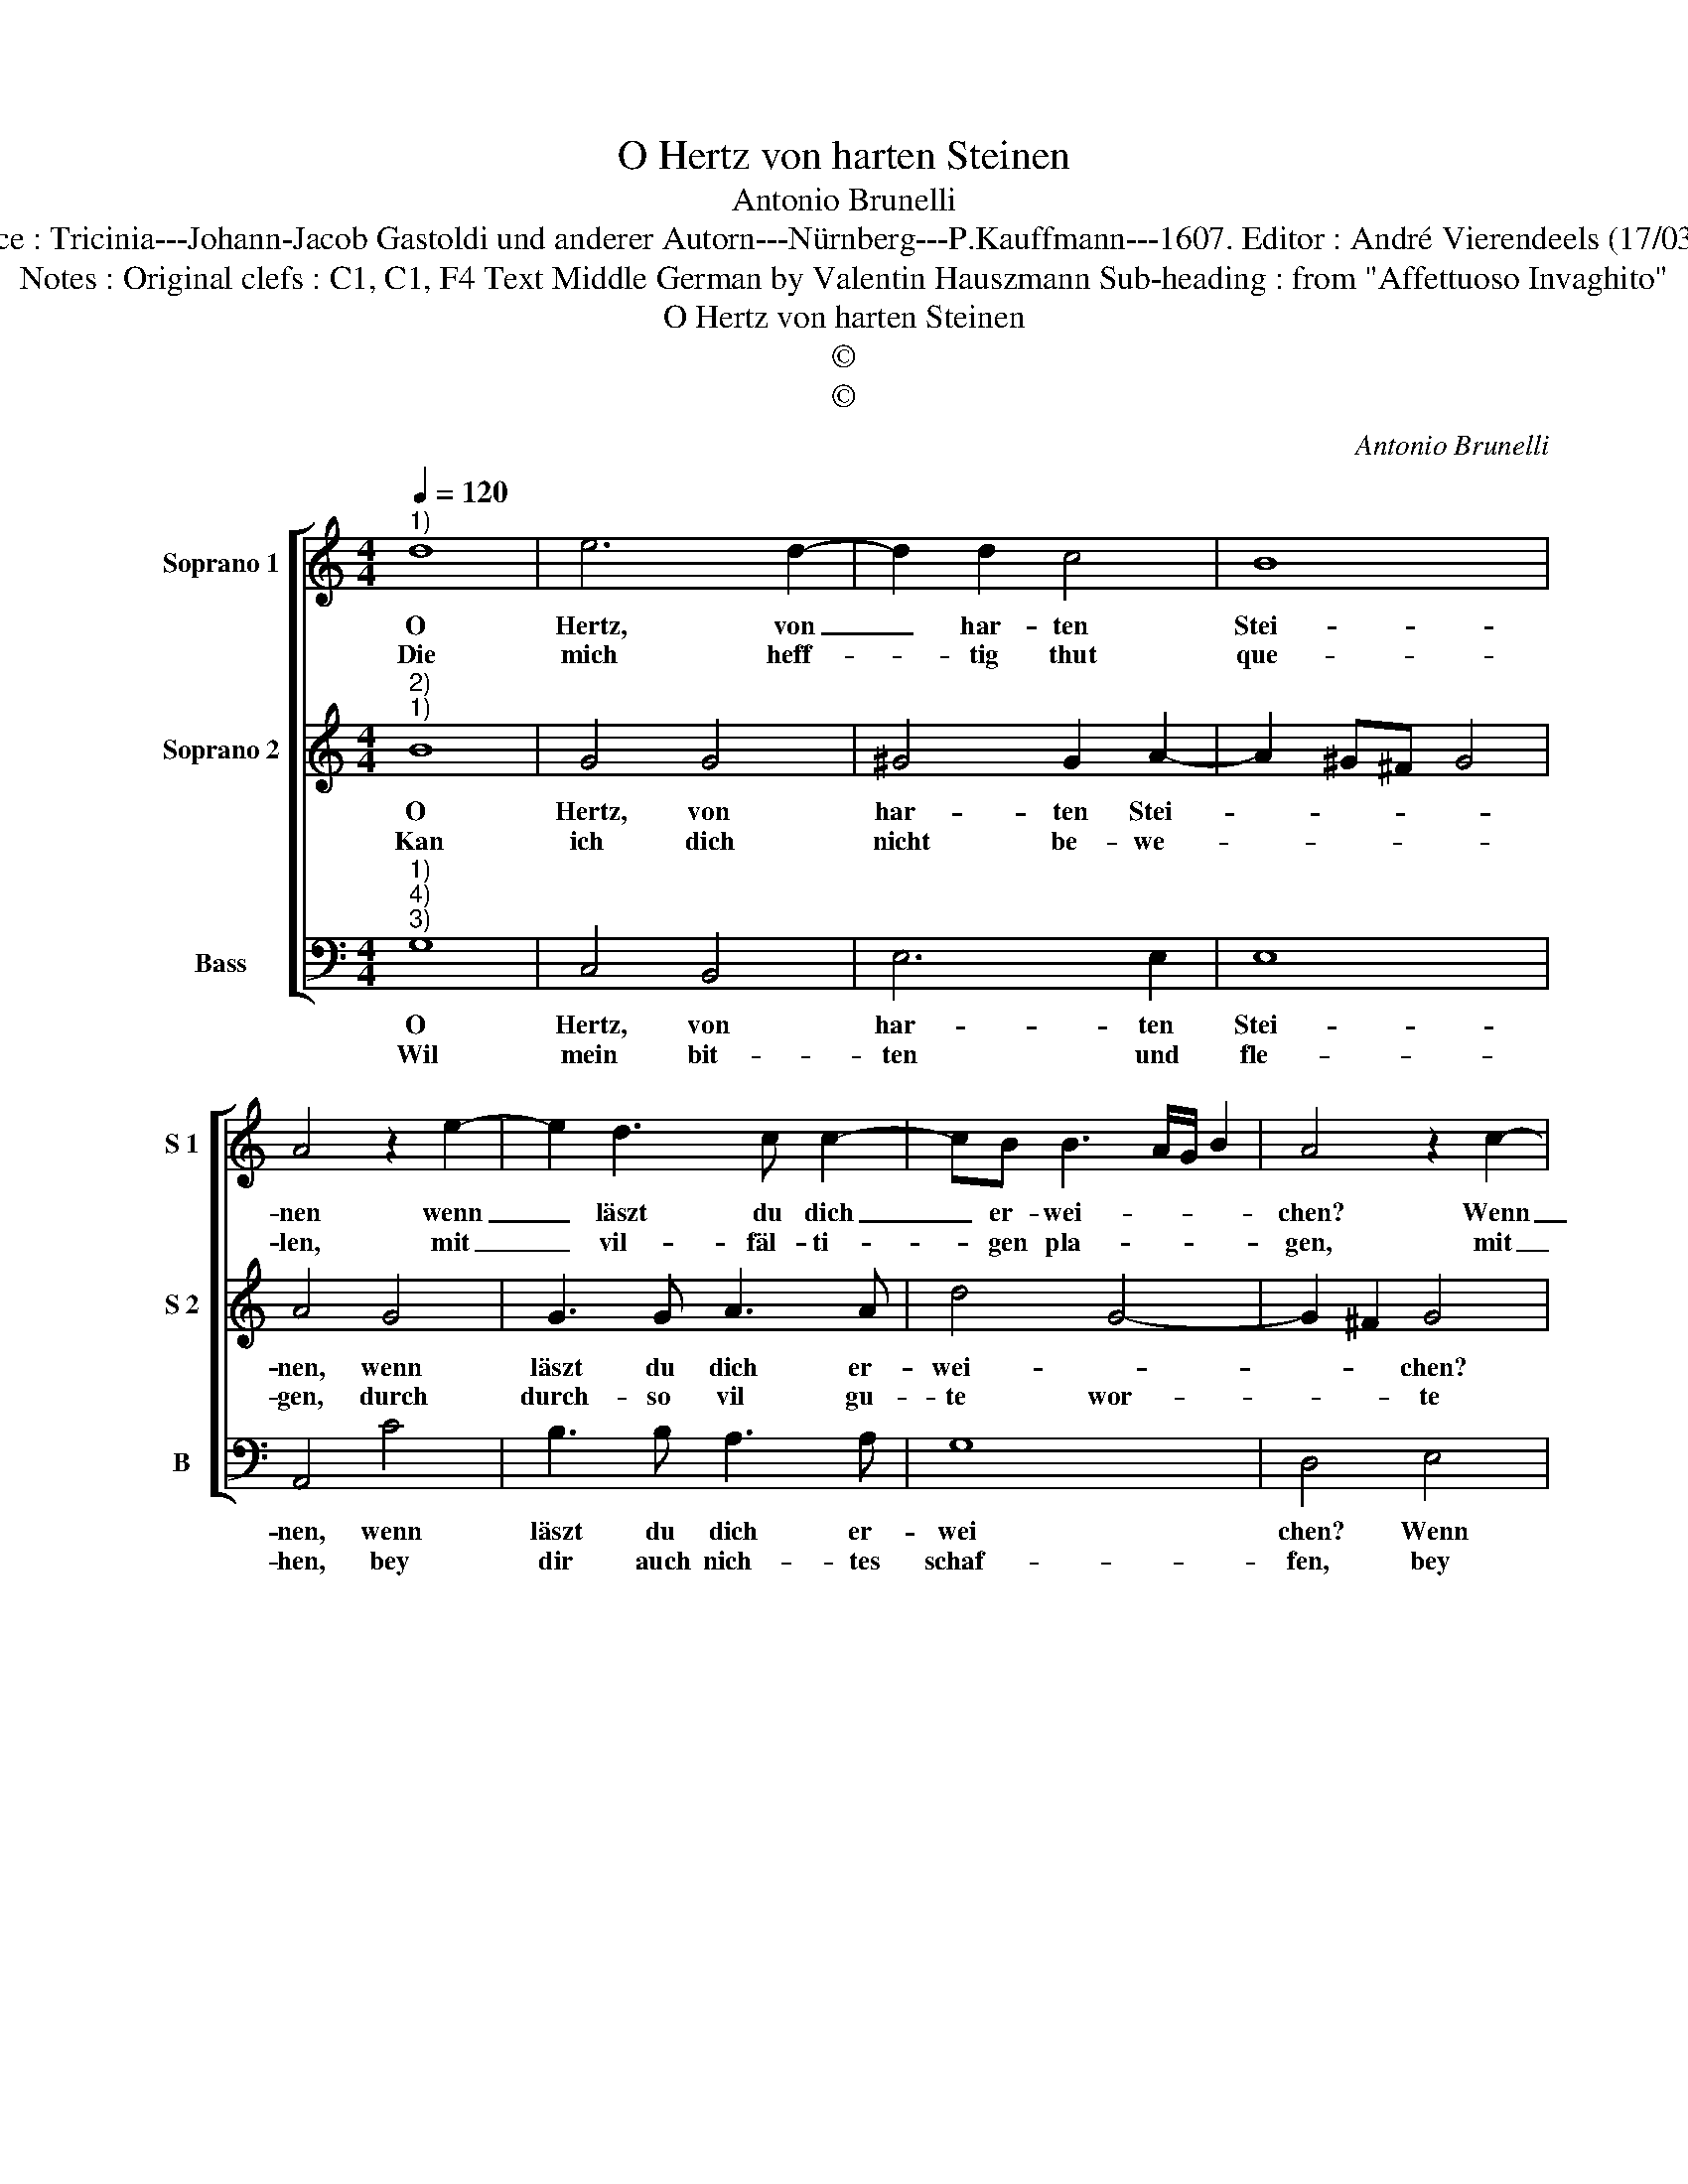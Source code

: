 X:1
T:O Hertz von harten Steinen
T:Antonio Brunelli
T:Source : Tricinia---Johann-Jacob Gastoldi und anderer Autorn---Nürnberg---P.Kauffmann---1607. Editor : André Vierendeels (17/03/17).
T:Notes : Original clefs : C1, C1, F4 Text Middle German by Valentin Hauszmann Sub-heading : from "Affettuoso Invaghito"
T:O Hertz von harten Steinen
T:©
T:©
C:Antonio Brunelli
Z:©
%%score [ 1 2 3 ]
L:1/8
Q:1/4=120
M:4/4
K:C
V:1 treble nm="Soprano 1" snm="S 1"
V:2 treble nm="Soprano 2" snm="S 2"
V:3 bass nm="Bass" snm="B"
V:1
"^1)" d8 | e6 d2- | d2 d2 c4 | B8 | A4 z2 e2- | e2 d3 c c2- | cB B3 A/G/ B2 | A4 z2 c2- | %8
w: O|Hertz, von|_ har- ten|Stei-|nen wenn|_ läszt du dich|_ er- wei- * * *|chen? Wenn|
w: Die|mich heff-|* tig thut|que-|len, mit|_ vil- fäl- ti-|* gen pla- * * *|gen, mit|
 c2 B3 B A2- | A2 B2 A4 |1[M:2/4] G4- ::2[M:4/4] G8 || z2 ee c4 | d3 d e4 | d4 z2 GG | E4 ^F3 F | %16
w: _ läszt du dich|_ er- wei-|chen?||Ei- le doch,|dei- ner Lie-|be, ei- le|doch, dei- ner|
w: _ vil- fäl- ti-|* gen pla-|gen,||die setz- und|mei- ne not-|durfft, die setz-|und mei- ne|
 G8 | E2 ^F4 G2- | G2 ^F2 !fermata!G4 :| %19
w: Lie-|be, gib ein|_ Zei- chen.|
w: not-|durfft musz ich|_ kla- gen.|
V:2
"^2)""^1)" B8 | G4 G4 | ^G4 G2 A2- | A2 ^G^F G4 | A4 G4 | G3 G A3 A | d4 G4- | G2 ^F2 G4 | %8
w: O|Hertz, von|har- ten Stei-||nen, wenn|läszt du dich er-|wei- *|* * chen?|
w: Kan|ich dich|nicht be- we-||gen, durch|durch- so vil gu-|te wor-|* * te|
 ^F3 F E4 | ^F2 G4 F2 |1[M:2/4] G4 ::2[M:4/4] z2 dd B4 || c3 c A4 | B4 z2 cc | A4 B3 B | G4 A4 | %16
w: läszt du dich|er- wei- *|chen?|Ei- le doch,|dei- ner Lie-|be, ei- le|doch, dei- ner|Lie- be,|
w: durch so vil|gu- te wor-|te,|ich be- dencks|doch, an wel-|cher ich be-|decks doch, an|wel- cher|
 B8 | A4 A4- | A4 G4 :| %19
w: gib|ein Zei-|* chen.|
w: stätt|und or-|* te.|
V:3
"^1)""^4)""^3)" G,8 | C,4 B,,4 | E,6 E,2 | E,8 | A,,4 C4 | B,3 B, A,3 A, | G,8 | D,4 E,4 | %8
w: O|Hertz, von|har- ten|Stei-|nen, wenn|läszt du dich er-|wei|chen? Wenn|
w: Wil|mein bit-|ten und|fle-|hen, bey|dir auch nich- tes|schaf-|fen, bey|
 D,3 D, C,3 C, | D,8 |1[M:2/4] G,,4- ::2[M:4/4] G,,4 z2 G,G, || E,4 F,3 F, | D,4 C,4 | %14
w: läszt du dich er-|wei-|chen?|* Ei- le|doch dei- ner|Lie- be,|
w: dir auch nich- tes|scha-|ffen,-|* so ist|dein har- tes|Her- ze,|
 z2 D,D, B,,4 | C,3 C, A,,4 | G,,4 C,4- | C,2 D,2 D,4- | D,4 G,,4 :| %19
w: ei- le doch,|dei- ner Lie-|be, gib|_ ein Zei-|* chen|
w: so ist dein|har- tes Her-|ze, hoch|_ zu stra-|* ffen|

